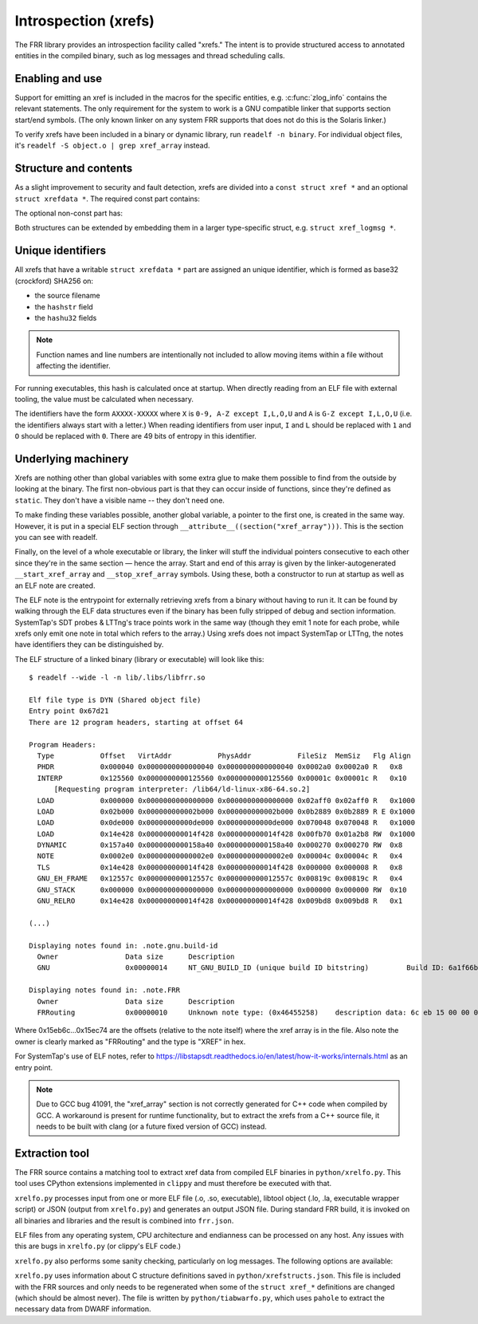 .. _xrefs:

Introspection (xrefs)
=====================

The FRR library provides an introspection facility called "xrefs."  The intent
is to provide structured access to annotated entities in the compiled binary,
such as log messages and thread scheduling calls.

Enabling and use
----------------

Support for emitting an xref is included in the macros for the specific
entities, e.g. :c:func:`zlog_info` contains the relevant statements.  The only
requirement for the system to work is a GNU compatible linker that supports
section start/end symbols.  (The only known linker on any system FRR supports
that does not do this is the Solaris linker.)

To verify xrefs have been included in a binary or dynamic library, run
``readelf -n binary``.  For individual object files, it's
``readelf -S object.o | grep xref_array`` instead.

Structure and contents
----------------------

As a slight improvement to security and fault detection, xrefs are divided into
a ``const struct xref *`` and an optional ``struct xrefdata *``.  The required
const part contains:

.. c:member:: enum xref_type xref.type

   Identifies what kind of object the xref points to.

.. c:member:: int line
.. c:member:: const char *xref.file
.. c:member:: const char *xref.func

   Source code location of the xref.  ``func`` will be ``<global>`` for
   xrefs outside of a function.

.. c:member:: struct xrefdata *xref.xrefdata

   The optional writable part of the xref.  NULL if no non-const part exists.

The optional non-const part has:

.. c:member:: const struct xref *xrefdata.xref

   Pointer back to the constant part.  Since circular pointers are close to
   impossible to emit from inside a function body's static variables, this
   is initialized at startup.

.. c:member:: char xrefdata.uid[16]

   Unique identifier, see below.

.. c:member:: const char *xrefdata.hashstr
.. c:member:: uint32_t xrefdata.hashu32[2]

   Input to unique identifier calculation.  These should encompass all
   details needed to make an xref unique.  If more than one string should
   be considered, use string concatenation for the initializer.

Both structures can be extended by embedding them in a larger type-specific
struct, e.g. ``struct xref_logmsg *``.

Unique identifiers
------------------

All xrefs that have a writable ``struct xrefdata *`` part are assigned an
unique identifier, which is formed as base32 (crockford) SHA256 on:

- the source filename
- the ``hashstr`` field
- the ``hashu32`` fields

.. note::

   Function names and line numbers are intentionally not included to allow
   moving items within a file without affecting the identifier.

For running executables, this hash is calculated once at startup.  When
directly reading from an ELF file with external tooling, the value must be
calculated when necessary.

The identifiers have the form ``AXXXX-XXXXX`` where ``X`` is
``0-9, A-Z except I,L,O,U`` and ``A`` is ``G-Z except I,L,O,U`` (i.e. the
identifiers always start with a letter.)  When reading identifiers from user
input, ``I`` and ``L`` should be replaced with ``1`` and ``O`` should be
replaced with ``0``.  There are 49 bits of entropy in this identifier.

Underlying machinery
--------------------

Xrefs are nothing other than global variables with some extra glue to make
them possible to find from the outside by looking at the binary.  The first
non-obvious part is that they can occur inside of functions, since they're
defined as ``static``.  They don't have a visible name -- they don't need one.

To make finding these variables possible, another global variable, a pointer
to the first one, is created in the same way.  However, it is put in a special
ELF section through ``__attribute__((section("xref_array")))``.  This is the
section you can see with readelf.

Finally, on the level of a whole executable or library, the linker will stuff
the individual pointers consecutive to each other since they're in the same
section — hence the array.  Start and end of this array is given by the
linker-autogenerated ``__start_xref_array`` and ``__stop_xref_array`` symbols.
Using these, both a constructor to run at startup as well as an ELF note are
created.

The ELF note is the entrypoint for externally retrieving xrefs from a binary
without having to run it.  It can be found by walking through the ELF data
structures even if the binary has been fully stripped of debug and section
information.  SystemTap's SDT probes & LTTng's trace points work in the same
way (though they emit 1 note for each probe, while xrefs only emit one note
in total which refers to the array.)  Using xrefs does not impact SystemTap
or LTTng, the notes have identifiers they can be distinguished by.

The ELF structure of a linked binary (library or executable) will look like
this::

  $ readelf --wide -l -n lib/.libs/libfrr.so

  Elf file type is DYN (Shared object file)
  Entry point 0x67d21
  There are 12 program headers, starting at offset 64

  Program Headers:
    Type           Offset   VirtAddr           PhysAddr           FileSiz  MemSiz   Flg Align
    PHDR           0x000040 0x0000000000000040 0x0000000000000040 0x0002a0 0x0002a0 R   0x8
    INTERP         0x125560 0x0000000000125560 0x0000000000125560 0x00001c 0x00001c R   0x10
        [Requesting program interpreter: /lib64/ld-linux-x86-64.so.2]
    LOAD           0x000000 0x0000000000000000 0x0000000000000000 0x02aff0 0x02aff0 R   0x1000
    LOAD           0x02b000 0x000000000002b000 0x000000000002b000 0x0b2889 0x0b2889 R E 0x1000
    LOAD           0x0de000 0x00000000000de000 0x00000000000de000 0x070048 0x070048 R   0x1000
    LOAD           0x14e428 0x000000000014f428 0x000000000014f428 0x00fb70 0x01a2b8 RW  0x1000
    DYNAMIC        0x157a40 0x0000000000158a40 0x0000000000158a40 0x000270 0x000270 RW  0x8
    NOTE           0x0002e0 0x00000000000002e0 0x00000000000002e0 0x00004c 0x00004c R   0x4
    TLS            0x14e428 0x000000000014f428 0x000000000014f428 0x000000 0x000008 R   0x8
    GNU_EH_FRAME   0x12557c 0x000000000012557c 0x000000000012557c 0x00819c 0x00819c R   0x4
    GNU_STACK      0x000000 0x0000000000000000 0x0000000000000000 0x000000 0x000000 RW  0x10
    GNU_RELRO      0x14e428 0x000000000014f428 0x000000000014f428 0x009bd8 0x009bd8 R   0x1

  (...)

  Displaying notes found in: .note.gnu.build-id
    Owner                Data size 	Description
    GNU                  0x00000014	NT_GNU_BUILD_ID (unique build ID bitstring)	    Build ID: 6a1f66be38b523095ebd6ec13cc15820cede903d

  Displaying notes found in: .note.FRR
    Owner                Data size 	Description
    FRRouting            0x00000010	Unknown note type: (0x46455258)	   description data: 6c eb 15 00 00 00 00 00 74 ec 15 00 00 00 00 00

Where 0x15eb6c…0x15ec74 are the offsets (relative to the note itself) where
the xref array is in the file.  Also note the owner is clearly marked as
"FRRouting" and the type is "XREF" in hex.

For SystemTap's use of ELF notes, refer to
https://libstapsdt.readthedocs.io/en/latest/how-it-works/internals.html as an
entry point.

.. note::

   Due to GCC bug 41091, the "xref_array" section is not correctly generated
   for C++ code when compiled by GCC.  A workaround is present for runtime
   functionality, but to extract the xrefs from a C++ source file, it needs
   to be built with clang (or a future fixed version of GCC) instead.

Extraction tool
---------------

The FRR source contains a matching tool to extract xref data from compiled ELF
binaries in ``python/xrelfo.py``.  This tool uses CPython extensions
implemented in ``clippy`` and must therefore be executed with that.

``xrelfo.py`` processes input from one or more ELF file (.o, .so, executable),
libtool object (.lo, .la, executable wrapper script) or JSON (output from
``xrelfo.py``) and generates an output JSON file.  During standard FRR build,
it is invoked on all binaries and libraries and the result is combined into
``frr.json``.

ELF files from any operating system, CPU architecture and endianness can be
processed on any host.  Any issues with this are bugs in ``xrelfo.py``
(or clippy's ELF code.)

``xrelfo.py`` also performs some sanity checking, particularly on log
messages.  The following options are available:

.. option:: -o OUTPUT

   Filename to write JSON output to.  As a convention, a ``.xref`` filename
   extension is used.

.. option:: -Wlog-format

   Performs extra checks on log message format strings, particularly checks
   for ``\t`` and ``\n`` characters (which should not be used in log messages).

.. option:: -Wlog-args

   Generates cleanup hints for format string arguments where
   :c:func:`printfrr()` extensions could be used, e.g. replacing ``inet_ntoa``
   with ``%pI4``.

.. option:: --profile

   Runs the Python profiler to identify hotspots in the ``xrelfo.py`` code.

``xrelfo.py`` uses information about C structure definitions saved in
``python/xrefstructs.json``.  This file is included with the FRR sources and
only needs to be regenerated when some of the ``struct xref_*`` definitions
are changed (which should be almost never).  The file is written by
``python/tiabwarfo.py``, which uses ``pahole`` to extract the necessary data
from DWARF information.
